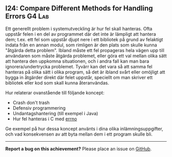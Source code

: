 #+html: <a name="24"></a>
** I24: Compare Different Methods for Handling Errors                :G4:Lab:

 Ett generellt problem i systemutveckling är hur fel skall
 hanteras. Ofta uppstår felen i en del av programmet där det inte
 är lämpligt att hantera dem; t.ex. ett fel som uppstår djupt nere
 i ett bibliotek på grund av felaktigt indata från en annan modul,
 som rimligen är den plats som skulle kunna "åtgärda detta
 problem". Ibland måste ett fel propageras hela vägen upp till
 användaren som måste åtgärda problemet, eller göra ett val mellan
 olika sätt att hantera den uppkomna situationen, och i andra fall
 kan man bara ignorera/undertrycka problemet. Tyvärr kan det vara
 så att samma fel hanteras på olika sätt i olika program, så det är
 ibland svårt eller omöjligt att bygga in åtgärder direkt där felet
 uppstår, speciellt om man skriver ett bibliotek eller kod som
 skall kunna återanvändas.

 Hur relaterar ovanstående till följande koncept:

 - Crash don't trash
 - Defensiv programmering
 - Undantagshantering (till exempel i Java)
 - Hur fel hanteras i C med [[http://mylinuxbook.com/error-handling-in-c-programming-on-linux/][errno]]

 Ge exempel på hur dessa koncept använts i dina olika
 inlämningsuppgifter, och vad konsekvensen av att byta mellan dem i
 ett program skulle bli.


-----

*Report a bug on this achievement?* Please place an issue on [[https://github.com/IOOPM-UU/achievements/issues/new?title=Bug%20in%20achievement%20I24&body=Please%20describe%20the%20bug,%20comment%20or%20issue%20here&assignee=TobiasWrigstad][GitHub]].
